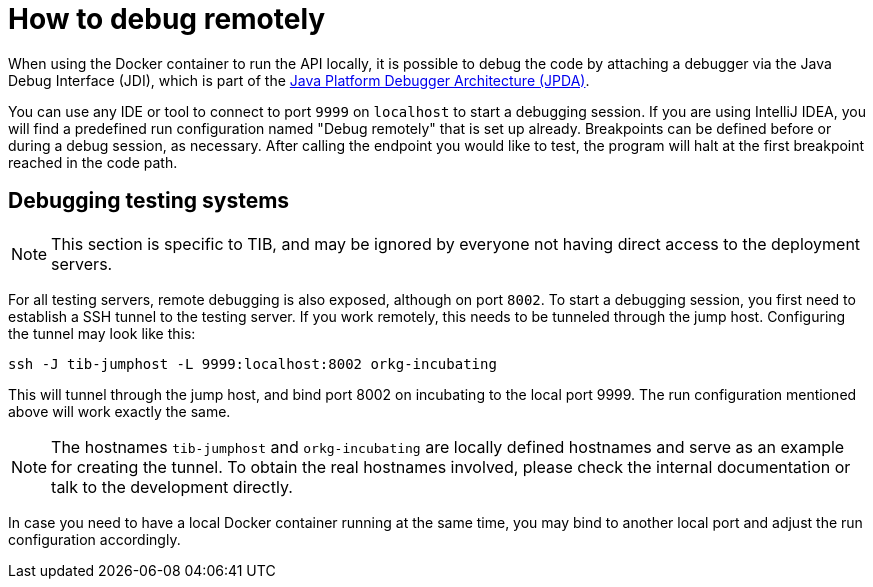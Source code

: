 = How to debug remotely

When using the Docker container to run the API locally, it is possible to debug the code by attaching a debugger via the Java Debug Interface (JDI), which is part of the https://docs.oracle.com/javase/8/docs/technotes/guides/jpda/[Java Platform Debugger Architecture (JPDA)].

You can use any IDE or tool to connect to port `9999` on `localhost` to start a debugging session.
If you are using IntelliJ IDEA, you will find a predefined run configuration named "Debug remotely" that is set up already.
Breakpoints can be defined before or during a debug session, as necessary.
After calling the endpoint you would like to test, the program will halt at the first breakpoint reached in the code path.

== Debugging testing systems

NOTE: This section is specific to TIB, and may be ignored by everyone not having direct access to the deployment servers.

For all testing servers, remote debugging is also exposed, although on port `8002`.
To start a debugging session, you first need to establish a SSH tunnel to the testing server.
If you work remotely, this needs to be tunneled through the jump host.
Configuring the tunnel may look like this:

[source,sh]
----
ssh -J tib-jumphost -L 9999:localhost:8002 orkg-incubating
----

This will tunnel through the jump host, and bind port 8002 on incubating to the local port 9999.
The run configuration mentioned above will work exactly the same.

NOTE: The hostnames `tib-jumphost` and `orkg-incubating` are locally defined hostnames and serve as an example for creating the tunnel.
To obtain the real hostnames involved, please check the internal documentation or talk to the development directly.

In case you need to have a local Docker container running at the same time, you may bind to another local port and adjust the run configuration accordingly.
